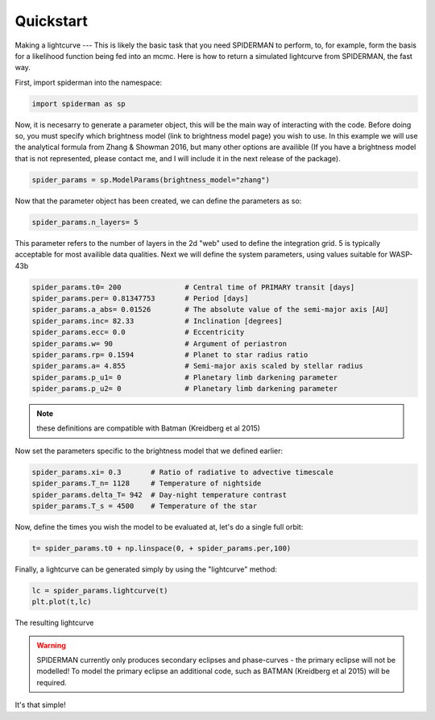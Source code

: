 
Quickstart
============
Making a lightcurve
---
This is likely the basic task that you need SPIDERMAN to perform, to, for example, form the basis for a likelihood function being fed into an mcmc. Here is how to return a simulated lightcurve from SPIDERMAN, the fast way.

First, import spiderman into the namespace:

.. code-block:: python

    import spiderman as sp

Now, it is necesarry to generate a parameter object, this will be the main way of interacting with the code. Before doing so, you must specify which brightness model (link to brightness model page) you wish to use. In this example we will use the analytical formula from Zhang & Showman 2016, but many other options are availible (If you have a brightness model that is not represented, please contact me, and I will include it in the next release of the package).

.. code-block:: python

	spider_params = sp.ModelParams(brightness_model="zhang")

Now that the parameter object has been created, we can define the parameters as so:

.. code-block:: python

	spider_params.n_layers= 5

This parameter refers to the number of layers in the 2d "web" used to define the integration grid. 5 is typically acceptable for most availible data qualities. Next we will define the system parameters, using values suitable for WASP-43b

.. code-block:: python

	spider_params.t0= 200               # Central time of PRIMARY transit [days]
	spider_params.per= 0.81347753       # Period [days]
	spider_params.a_abs= 0.01526        # The absolute value of the semi-major axis [AU]
	spider_params.inc= 82.33            # Inclination [degrees]
	spider_params.ecc= 0.0              # Eccentricity
	spider_params.w= 90                 # Argument of periastron
	spider_params.rp= 0.1594            # Planet to star radius ratio
	spider_params.a= 4.855              # Semi-major axis scaled by stellar radius
	spider_params.p_u1= 0               # Planetary limb darkening parameter
	spider_params.p_u2= 0               # Planetary limb darkening parameter

.. note::  these definitions are compatible with Batman (Kreidberg et al 2015)

Now set the parameters specific to the brightness model that we defined earlier:

.. code-block:: python

	spider_params.xi= 0.3       # Ratio of radiative to advective timescale             
	spider_params.T_n= 1128     # Temperature of nightside
	spider_params.delta_T= 942  # Day-night temperature contrast
	spider_params.T_s = 4500    # Temperature of the star

Now, define the times you wish the model to be evaluated at, let's do a single full orbit:

.. code-block:: python

	t= spider_params.t0 + np.linspace(0, + spider_params.per,100)

Finally, a lightcurve can be generated simply by using the "lightcurve" method:

.. code-block:: python

	lc = spider_params.lightcurve(t)
	plt.plot(t,lc)

.. figure:: images/f6.png
    :width: 200px
    :align: center
    :height: 100px
    :alt: alternate text
    :figclass: align-center

    The resulting lightcurve

.. warning:: SPIDERMAN currently only produces secondary eclipses and phase-curves - the primary eclipse will not be modelled! To model the primary eclipse an additional code, such as BATMAN (Kreidberg et al 2015) will be required.

It's that simple!